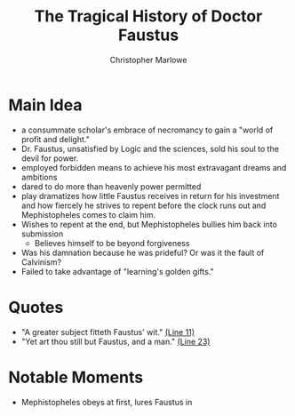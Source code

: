 #+STARTUP: noindent showall
#+TITLE: The Tragical History of Doctor Faustus
#+SUBTITLE: Christopher Marlowe
#+OPTIONS: toc:nil
#+LaTeX_HEADER: \usepackage[margin=1.0in]{geometry}
#+LaTeX_HEADER: \renewcommand\labelitemi{-}

* Main Idea
- a consummate scholar's embrace of necromancy to gain a "world of profit and delight."
- Dr. Faustus, unsatisfied by Logic and the sciences, sold his soul to the devil for power.
- employed forbidden means to achieve his most extravagant dreams and ambitions
- dared to do more than heavenly power permitted
- play dramatizes how little Faustus receives in return for his investment and how fiercely he strives to repent before the clock runs out and Mephistopheles comes to claim him.
- Wishes to repent at the end, but Mephistopheles bullies him back into submission
  - Believes himself to be beyond forgiveness
- Was his damnation because he was prideful? Or was it the fault of Calvinism?
- Failed to take advantage of "learning's golden gifts."

* Quotes
- "A greater subject fitteth Faustus' wit." _(Line 11)_
- "Yet art thou still but Faustus, and a man." _(Line 23)_

* Notable Moments
- Mephistopheles obeys at first, lures Faustus in
